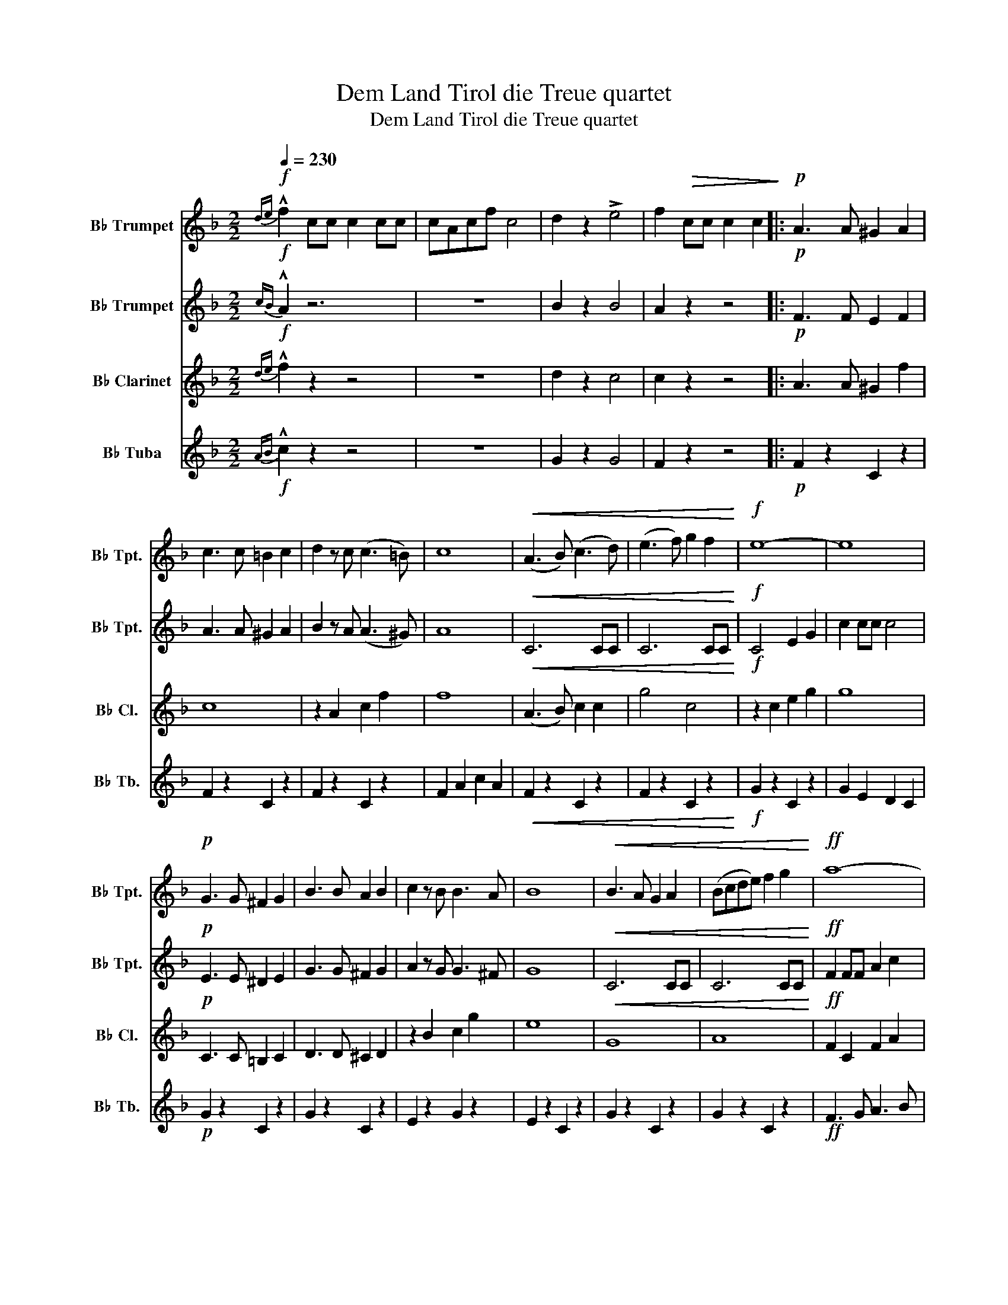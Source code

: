 X:1
T:Dem Land Tirol die Treue quartet
T:Dem Land Tirol die Treue quartet
%%score 1 2 3 4
L:1/8
Q:1/4=230
M:2/2
K:none
V:1 treble transpose=-2 nm="B♭ Trumpet" snm="B♭ Tpt."
V:2 treble transpose=-2 nm="B♭ Trumpet" snm="B♭ Tpt."
V:3 treble transpose=-2 nm="B♭ Clarinet" snm="B♭ Cl."
V:4 treble transpose=-26 nm="B♭ Tuba" snm="B♭ Tb."
V:1
[K:F]!f!{de} !^!f2 cc c2 cc | cAcf c4 | d2 z2 !>!e4 | f2!>(! cc c2 c2!>)! |:!p! A3 A ^G2 A2 | %5
w: |||||
 c3 c =B2 c2 | d2 z c ((c3 =B)) | c8 |!<(! (A3 B) ((c3 d)) | (e3 f) g2 f2!<)! |!f! e8- | e8 | %12
w: |||||||
!p! G3 G ^F2 G2 | B3 B A2 B2 | c2 z B B3 A | B8 |!<(! B3 A G2 A2 | (Bcde) f2 g2!<)! |!ff! a8- | %19
w: |||||||
!>(! a8!>)! |!p! A3 A _A2 =A2 | c3 c =B2 c2 | d2 z c c3 =B | c8 |!mf! f4 g4 | a3 g f2 e2 | %26
w: |||||||
!<(! d8- | d8!<)! |!ff! d4 f3 e | d4 B2 d2 | c4 a3 g | f4 A2 c2 | B3 c e2 d2 | c3 c d2 e2 | f8 |1 %35
w: |||||||||
 z2 .c.c .c2 .c2 ::2 f2 z2 c4 || z2!mf! .c.c .c2 .c2 | z2 .c2 z2 .c2 | z2 .c2 z2 .c2 | %40
w: |||||
 z2 .c.c .c2 .c2 | z2 .c.c .c2 .c2 | z2 .c2 z2 .c2 | z2 .c.c .c2 .c2 | .c2 z2 !>!c4 | %45
w: |||||
 z2!mf! .c.c .c2 .c2 | z2 .c2 z2 .c2 | z2 .d2 z2 .d2 | z2 .d.d .d2 .d2 | z2 .c.c .c2 .c2 | %50
w: |||||
 z2 .c2 z2 .c2 | z2 .c.c .c2 .c2 |1 .c2 z2 z4 :|2 .c2 z2 c4 || .c2 !^!c!^!c !^!c2 z2 | %55
w: |||||
!ff!{ga} !>!b2 z2!p! (3B2 B2 B2 | B2!mf!"^Singen" D2 D2 _E2 |:[K:Bb] F6 F2 | G2 F2 B2 c2 | d4 B4 | %60
w: |* Ein Kranz von|Ber- gen...|||
 z2 B2 B2 A2 | G4 G4 | B3 B A2 G2 | F4 z4 | z4 d4 | c3 c c2 c2 | =B2 c2 d2 c2 | f4 c4 | z4 A4 | %69
w: |||||||||
 c3 c c2 B2 | G2 B2 A2 G2 | F4 z4 | z2 f2 f2 f2 | g4 z2 f2 | e3 e d2 e2 | f4 d4 | z2 d2 c2 d2 | %77
w: ||||||||
 e4 d4 | e3 d e2 =e2 | f4 z4 | z2 f2 f2 f2 | g6 f2 | e3 e d2 e2 | f4 d4 | z2 d2 c2 d2 | e4 e4 | %86
w: |||||||||
 g3 g f2 e2 | d4 z4 | z2 z!f!"^spielen" d .^c2 z .d | f8- | f2 z c .d2 .c z |!>(! B8!>)! | %92
w: ||||||
!mf! B2 z .B .A2 .B2 | c4 =B4 | .c3 .A .G2 .F2 |!<(! B3 A/B/ c3 B/c/!<)! | d2 z!ff! d .^c2 z .d | %97
w: |||||
 f8- | f2 z .A .d2 z c | B8 | z2 .B2 .A2 .G2 | F3 A c3 e | (3f2 e2 d2 (3c2 d2 c2 |1 B8 | %104
w: |||||||
!mf! z2"^singen" D2 D2 E2 :|2"_Kampf..." .B2 z2!fff! (f3 g/a/ | .b2) !^!b!^!b !^!b2 z2 |] %107
w: Ein har- ter|||
V:2
[K:F]!f!{cB} !^!A2 z6 | z8 | B2 z2 B4 | A2 z2 z4 |:!p! F3 F E2 F2 | A3 A ^G2 A2 | %6
w: ||||||
 B2 z A ((A3 ^G)) | A8 |!<(! C6 CC | C6 CC!<)! |!f! C4 E2 G2 | c2 cc c4 |!p! E3 E ^D2 E2 | %13
w: |||||||
 G3 G ^F2 G2 | A2 z G G3 ^F | G8 |!<(! C6 CC | C6 CC!<)! |!ff! F2 FF A2 c2 |!>(! f2 ff f4!>)! | %20
w: |||||||
!p! F3 F E2 F2 | A3 A ^G2 A2 | B2 z A ((A3 ^G)) | A8 |!mf! A4 B4 | c3 A A2 A2 |!<(! B2 FB d2 Bd | %27
w: |||||||
 f6 z2!<)! |!ff! B4 d3 c | B4 F2 B2 | A4 c3 B | A4 F2 A2 | G3 A c2 B2 | G3 G B2 B2 | c8 |1 z8 ::2 %36
w: |||||||||
 c2 z2 A4 || z2!mf! .c.c .c2 .c2 | z2 .F2 z2 .F2 | z2 .F2 z2 .F2 | z2 .F.F .F2 .F2 | %41
w: |||||
 z2 .E.E .E2 .E2 | z2 .E2 z2 .E2 | z2 .F.F .F2 .F2 | .E2 z2 !>!B4 | z2!mf! .F.F .F2 .F2 | %46
w: |||||
 z2 .F2 z2 .F2 | z2 .G2 z2 .G2 | z2 .G.G .G2 .G2 | z2 .F.F .F2 .F2 | z2 .E2 z2 .E2 | %51
w: |||||
 z2 .F.F .F2 .F2 |1 .F2 z2 z4 :|2 .F2 z2 B4 || .A2 !^!A!^!A !^!A2 z2 |!ff!{Bc} !>!d2 z2 z4 | %56
w: |||||
 z2!mf!"^Singen" D2 D2 _E2 |:[K:Bb] F6 F2 | G2 F2 B2 c2 | d4 B4 | z2 B2 B2 A2 | G4 G4 | %62
w: Ein Kranz von|Ber- gen...|||||
 B3 B A2 G2 | F4 z4 | z4 d4 | c3 c c2 c2 | =B2 c2 d2 c2 | f4 c4 | z4 A4 | c3 c c2 B2 | %70
w: ||||||||
 G2 B2 A2 G2 | F4 z4 | z8 | z2"^spielen"!mf! .F2 z2 .F2 | z2 .F2 z2 .F2 | z2 .F2 z2 .F2 | %76
w: ||||||
 z2 FF F2 F2 | z2 .F2 z2 .F2 | z2 .F2 z2 .F2 | z2 BB .B2 .B2 | .B2 z2 z4 | z2 .F2 z2 .F2 | %82
w: ||||||
 z2 .F2 z2 .F2 | z2 .F2 z2 .F2 | z2 FF F2 F2 | z2 .F2 z2 .F2 | z2 .B2 z2 .c2 | .B2 z2 F4 | %88
w: ||||||
 .B2 z2 z4 | z2 ff f2 ff | f8 | z2 ff f2 ff | f4 z4 | G4 F4 | A3 F E2 C2 | D4 F4 | %96
w: ||||||||
 B2 z!ff! F .F2 z .F | z2 ff f2 ff | f2 z .F .A2 z F | z2 ff f2 ff | f4 z4 | C3 F F3 F | %102
w: ||||||
 (3A2 G2 F2 (3E2 F2 E2 |1 D8 |!mf! z2"^singen" D2 D2 E2 :|2 .D2 z2 c4 | .F2 !^!F!^!F !^!F2 z2 |] %107
w: ||Ein har- ter|||
V:3
[K:F]!f!{de} !^!f2 z2 z4 | z8 | d2 z2 c4 | c2 z2 z4 |:!p! A3 A ^G2 f2 | c8 | z2 A2 c2 f2 | f8 | %8
w: ||||||||
!<(! (A3 B) c2 c2 | g4 c4!<)! |!f! z2 c2 e2 g2 | g8 |!p! C3 C =B,2 C2 | D3 D ^C2 D2 | z2 B2 c2 g2 | %15
w: |||||||
 e8 |!<(! G8 | A8!<)! |!ff! F2 C2 F2 A2 |!>(! c8!>)! |!p! A3 A ^G2 f2 | c8 | z2 A2 c2 f2 | f8 | %24
w: |||||||||
!mf! c4 e4 | c4 F4 | F8- | F8 |!ff! F4 B3 A | F4 F2 F2 | A2 F2 A2 c2 | f8 | G4 G4 | E4 E4 | %34
w: ||||||||||
 A4 B4 |1 A2 z2 z4 ::2 A2 z2 F4 || z2!mf! .A.A .A2 .A2 | z2 .A2 z2 .A2 | z2 .A2 z2 .A2 | %40
w: ||||||
 z2 .A.A .A2 .A2 | z2 .G.G .G2 .G2 | z2 .G2 z2 .G2 | z2 .A.A .A2 .A2 | .A2 z2 !>!E4 | %45
w: |||||
 z2!mf! .A.A .A2 .A2 | z2 .A2 z2 .A2 | z2 .G2 z2 .G2 | z2 .B.B .B2 .B2 | z2 .A.A .A2 .A2 | %50
w: |||||
 z2 .G2 z2 .G2 | z2 .A.A .A2 .A2 |1 .A2 z2 z4 :|2 .A2 z2 G4 || .F2 !^!F!^!F !^!F2 z2 | f2 z2 z4 | %56
w: ||||||
 B2!mf!"^Singen" D2 D2 _E2 |:[K:Bb] F6 F2 | G2 F2 B2 c2 | d4 B4 | z2 B2 B2 A2 | G4 G4 | %62
w: * Ein Kranz von|Ber- gen...|||||
 B3 B A2 G2 | F4 z4 | z4 d4 | c3 c c2 c2 | =B2 c2 d2 c2 | f4 c4 | z4 A4 | c3 c c2 B2 | %70
w: ||||||||
 G2 B2 A2 G2 | F4 z4 | z2 d2 d2 d2 | e4 z2 d2 | c3 c _c2 =c2 | d4 B4 | z2 B2 A2 B2 | c4 =B4 | %78
w: ||||||||
 c3 c c2 ^c2 | d4 z4 | z2 d2 d2 d2 | e6 d2 | c3 c _c2 =c2 | d4 B4 | z2 B2 A2 B2 | c4 c4 | %86
w: ||||||||
 e3 e d2 c2 | B4 z4 | z2 z!f!"^Spielen" F .=E2 z .F | A8- | A2 z e f2 e z | B2 D2 F3 G | %92
w: ||||||
 F2 z .F .A2 .d2 | z2 Tc2 z2 T=B2 | z2 Tc2 z4 | B4 c4 | f2 z!ff! F .=E2 z .F | A8- | %98
w: ||||||
 A2 z .C .F2 z A | F8 | z2 .d2 .c2 .B2 | A3 c f3 a | c4 c4 |1 f8 |!mf! z2"^singen" D2 D2 E2 :|2 %105
w: ||||||Ein har- ter|
 .f2 z2 A4 | .D2 !^!D!^!D !^!D2 z2 |] %107
w: ||
V:4
[K:F]!f!{AB} !^!c2 z2 z4 | z8 | G2 z2 G4 | F2 z2 z4 |:!p! F2 z2 C2 z2 | F2 z2 C2 z2 | F2 z2 C2 z2 | %7
 F2 A2 c2 A2 |!<(! F2 z2 C2 z2 | F2 z2 C2 z2!<)! |!f! G2 z2 C2 z2 | G2 E2 D2 C2 |!p! G2 z2 C2 z2 | %13
 G2 z2 C2 z2 | E2 z2 G2 z2 | E2 z2 C2 z2 | G2 z2 C2 z2 | G2 z2 C2 z2 |!ff! F3 G A3 B | %19
!>(! c2 B2 A2 G2!>)! |!p! F2 z2 C2 z2 | F2 z2 C2 z2 | F2 z2 C2 z2 | F2 A2 c2 A2 |!mf! F4 F4 | %25
 F3 F G2 A2 | B8- | B8 | F2 z2 B2 z2 | F2 z2 B2 z2 | F2 z2 A2 z2 | F2 z2 A2 z2 | E2 z2 G2 z2 | %33
 c2 z2 B2 z2 | F8 |1 z8 ::2 z4!ff! c4 || F6 EF | G2 F2 E2 F2 | d4 c3 =B | c6 z2 | G6 ^FG | %42
 c2 B2 A2 G2 | A3 G F2 A2 | G2 z2 G4 | F6 EF | G2 F2 E2 F2 | d4 B4 | G8 | c6 B2 | %50
 (3G2 ^F2 G2 (3B2 A2 G2 | F8 |1 z4 c4 :|2 .F2 z2 E4 || .F2 !^!F!^!F !^!F2 z2 | %55
 B2 z2!p! (3B2 B2 B2 | B2 z2 z4 |:[K:Bb]!mf! B,2 z2 B,2 z2 | B,2 z2 B,2 z2 | B,2 z2 B,2 z B, | %60
 B,2 z z B,2 z2 | E2 z2 E2 z2 | E2 z2 E2 z2 | B,2 z2 B,2 z B, | B,2 z2 B,2 z2 | C2 z2 C2 z2 | %66
 C2 z2 C2 z2 | F2 z2 F2 z F | F2 z2 F2 z2 | C2 z2 C2 z2 | C2 z2 C2 z2 | F2 z2 F2 z F | F2 z2 z4 | %73
 C2 z2 F2 z2 | A2 z2 F2 z2 | B,2 z2 F2 z2 | B,2 z2 F2 z2 | A2 z2 F2 z2 | C2 z2 F2 z2 | B3 G F2 D2 | %80
 B,2 z2 z4 | C2 z2 F2 z2 | A2 z2 F2 z2 | B,2 z2 F2 z2 | B,2 z2 F2 z2 | A2 z2 c2 z2 | F2 z2 A2 z2 | %87
 B3 G F2 D2 | B,2 z2 z4 | C2 z2 F2 z2 | C2 z2 F2 z2 | B,2 z2 F2 z2 | B,2 z2 F2 z2 | C2 z2 F2 z2 | %94
 C2 z2 F2 z2 | B,4 F4 | B,2 z2 z4 | C2 z2 F2 z2 | C2 z2 F2 z2 | B,2 z2 F2 z2 | B,2 z2 F2 z2 | %101
 F4 A4 | C4 E4 |1 B,8 | z8 :|2 .B2 z2 F4 | .B2 !^!B!^!B !^!B2 z2 |] %107


